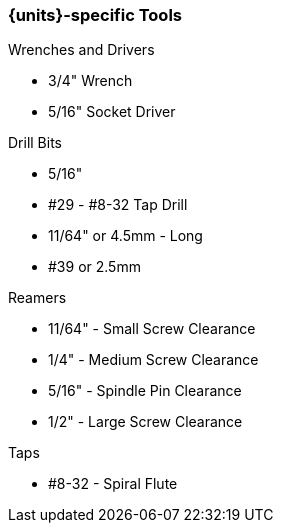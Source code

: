 === {units}-specific Tools
.Wrenches and Drivers
* 3/4" Wrench
* 5/16" Socket Driver

.Drill Bits
* 5/16"
* #29 - #8-32 Tap Drill
* 11/64" or 4.5mm - Long
* #39 or 2.5mm

.Reamers
* 11/64" - Small Screw Clearance
* 1/4" - Medium Screw Clearance
* 5/16" - Spindle Pin Clearance
* 1/2" - Large Screw Clearance

.Taps
* #8-32 - Spiral Flute
